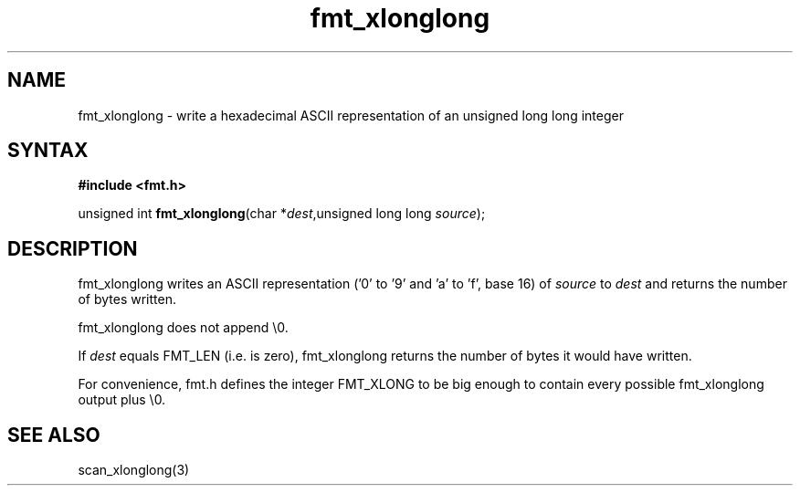 .TH fmt_xlonglong 3
.SH NAME
fmt_xlonglong \- write a hexadecimal ASCII representation of an unsigned long long integer
.SH SYNTAX
.B #include <fmt.h>

unsigned int \fBfmt_xlonglong\fP(char *\fIdest\fR,unsigned long long \fIsource\fR);
.SH DESCRIPTION
fmt_xlonglong writes an ASCII representation ('0' to '9' and 'a' to 'f',
base 16) of \fIsource\fR to \fIdest\fR and returns the number of bytes
written.

fmt_xlonglong does not append \\0.

If \fIdest\fR equals FMT_LEN (i.e. is zero), fmt_xlonglong returns the
number of bytes it would have written.

For convenience, fmt.h defines the integer FMT_XLONG to be big enough to
contain every possible fmt_xlonglong output plus \\0.
.SH "SEE ALSO"
scan_xlonglong(3)
